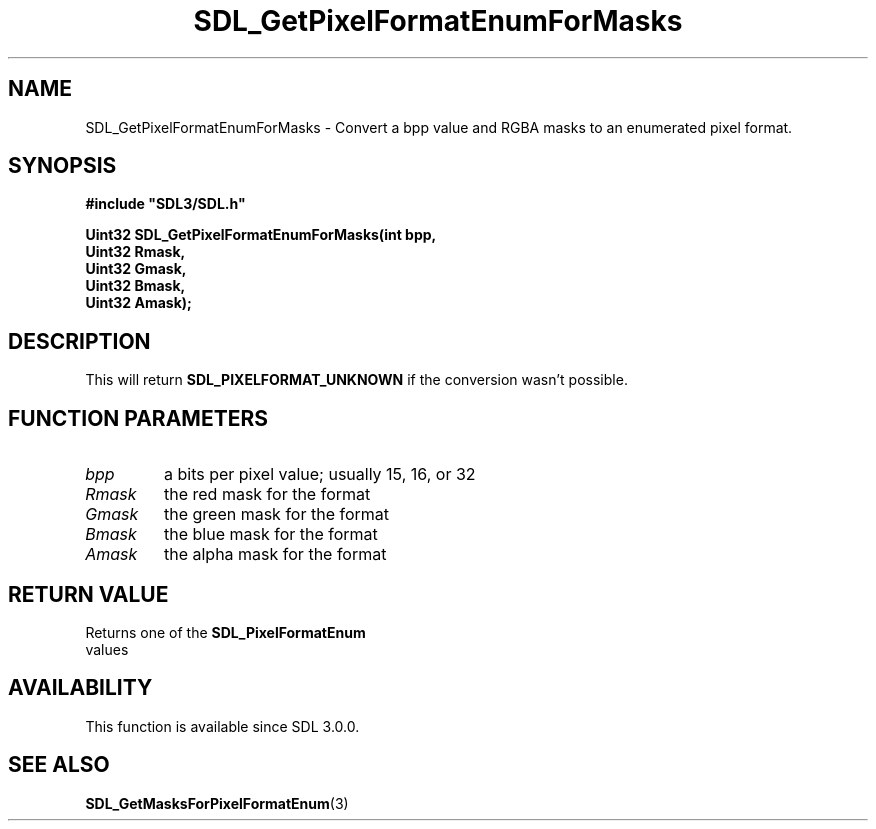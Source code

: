 .\" This manpage content is licensed under Creative Commons
.\"  Attribution 4.0 International (CC BY 4.0)
.\"   https://creativecommons.org/licenses/by/4.0/
.\" This manpage was generated from SDL's wiki page for SDL_GetPixelFormatEnumForMasks:
.\"   https://wiki.libsdl.org/SDL_GetPixelFormatEnumForMasks
.\" Generated with SDL/build-scripts/wikiheaders.pl
.\"  revision SDL-aba3038
.\" Please report issues in this manpage's content at:
.\"   https://github.com/libsdl-org/sdlwiki/issues/new
.\" Please report issues in the generation of this manpage from the wiki at:
.\"   https://github.com/libsdl-org/SDL/issues/new?title=Misgenerated%20manpage%20for%20SDL_GetPixelFormatEnumForMasks
.\" SDL can be found at https://libsdl.org/
.de URL
\$2 \(laURL: \$1 \(ra\$3
..
.if \n[.g] .mso www.tmac
.TH SDL_GetPixelFormatEnumForMasks 3 "SDL 3.0.0" "SDL" "SDL3 FUNCTIONS"
.SH NAME
SDL_GetPixelFormatEnumForMasks \- Convert a bpp value and RGBA masks to an enumerated pixel format\[char46]
.SH SYNOPSIS
.nf
.B #include \(dqSDL3/SDL.h\(dq
.PP
.BI "Uint32 SDL_GetPixelFormatEnumForMasks(int bpp,
.BI "                                  Uint32 Rmask,
.BI "                                  Uint32 Gmask,
.BI "                                  Uint32 Bmask,
.BI "                                  Uint32 Amask);
.fi
.SH DESCRIPTION
This will return 
.BR
.BR SDL_PIXELFORMAT_UNKNOWN
if
the conversion wasn't possible\[char46]

.SH FUNCTION PARAMETERS
.TP
.I bpp
a bits per pixel value; usually 15, 16, or 32
.TP
.I Rmask
the red mask for the format
.TP
.I Gmask
the green mask for the format
.TP
.I Bmask
the blue mask for the format
.TP
.I Amask
the alpha mask for the format
.SH RETURN VALUE
Returns one of the 
.BR SDL_PixelFormatEnum
 values

.SH AVAILABILITY
This function is available since SDL 3\[char46]0\[char46]0\[char46]

.SH SEE ALSO
.BR SDL_GetMasksForPixelFormatEnum (3)
